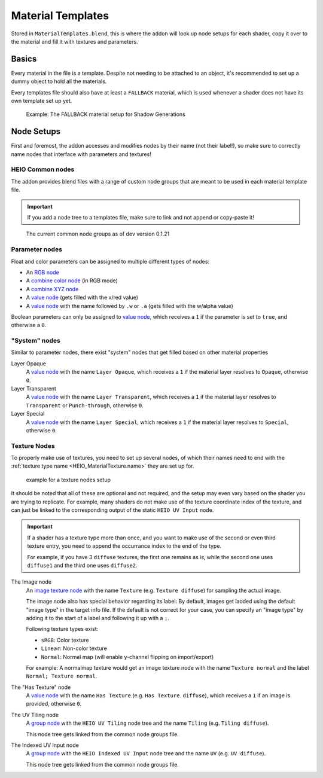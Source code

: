
******************
Material Templates
******************

Stored in ``MaterialTemplates.blend``, this is where the addon will look up node setups for
each shader, copy it over to the material and fill it with textures and parameters.

Basics
======

Every material in the file is a template. Despite not needing to be attached to an object,
it's recommended to set up a dummy object to hold all the materials.

Every templates file should also have at least a ``FALLBACK`` material, which is used
whenever a shader does not have its own template set up yet.

.. figure:: /images/target_configuration_material_template_example.png

	Example: The FALLBACK material setup for Shadow Generations

Node Setups
===========

First and foremost, the addon accesses and modifies nodes by their name (not their label!), so make
sure to correctly name nodes that interface with parameters and textures!


HEIO Common nodes
-----------------

The addon provides blend files with a range of custom node groups that are meant to be used in each
material template file.

.. important::

	If you add a node tree to a templates file, make sure to link and not append or copy-paste it!


.. figure:: /images/target_configuration_material_template_common_nodes.png

	The current common node groups as of dev version 0.1.21


Parameter nodes
---------------

Float and color parameters can be assigned to multiple different types of nodes:

- An `RGB node <https://docs.blender.org/manual/en/latest/render/shader_nodes/input/rgb.html>`_
- A `combine color node <https://docs.blender.org/manual/en/latest/render/shader_nodes/converter/combine_color.html>`_ (in RGB mode)
- A `combine XYZ node <https://docs.blender.org/manual/en/latest/render/shader_nodes/converter/combine_xyz.html>`_
- A `value node <https://docs.blender.org/manual/en/latest/render/shader_nodes/input/value.html>`_ (gets filled with the x/red value)
- A `value node <https://docs.blender.org/manual/en/latest/render/shader_nodes/input/value.html>`_ with the name followed by ``.w`` or ``.a`` (gets filled with the w/alpha value)

Boolean parameters can only be assigned to `value node <https://docs.blender.org/manual/en/latest/render/shader_nodes/input/value.html>`_,
which receives a ``1`` if the parameter is set to ``true``, and otherwise a ``0``.


"System" nodes
--------------

Similar to parameter nodes, there exist "system" nodes that get filled based on other material properties

Layer Opaque
	A `value node <https://docs.blender.org/manual/en/latest/render/shader_nodes/input/value.html>`_
	with the name ``Layer Opaque``, which receives a ``1`` if the material layer resolves to
	``Opaque``, otherwise ``0``.


Layer Transparent
	A `value node <https://docs.blender.org/manual/en/latest/render/shader_nodes/input/value.html>`_
	with the name ``Layer Transparent``, which receives a ``1`` if the material layer resolves to
	``Transparent`` or ``Punch-through``, otherwise ``0``.


Layer Special
	A `value node <https://docs.blender.org/manual/en/latest/render/shader_nodes/input/value.html>`_
	with the name ``Layer Special``, which receives a ``1`` if the material layer resolves to
	``Special``, otherwise ``0``.


Texture Nodes
-------------

To properly make use of textures, you need to set up several nodes, of which their names need to end
with the :ref:`texture type name <HEIO_MaterialTexture.name>` they are set up for.

.. figure:: /images/target_configuration_material_template_texture_example.png

	example for a texture nodes setup


It should be noted that all of these are optional and not required, and the setup may even vary
based on the shader you are trying to replicate. For example, many shaders do not make use of the
texture coordinate index of the texture, and can just be linked to the corresponding output of the
static ``HEIO UV Input`` node.

.. important::

	If a shader has a texture type more than once, and you want to make use of the second or
	even third texture entry, you need to append the occurrance index to the end of the type.

	For example, if you have 3 ``diffuse`` textures, the first one remains as is, while the
	second one uses ``diffuse1`` and the third one uses ``diffuse2``.


The Image node
	An `image texture node <https://docs.blender.org/manual/en/latest/render/shader_nodes/textures/image.html>`_
	with the name ``Texture`` (e.g. ``Texture diffuse``) for sampling the actual image.

	The image node also has special behavior regarding its label: By default, images get laoded using
	the default "image type" in the target info file. If the default is not correct for your case,
	you can specify an "image type" by adding it to the start of a label and following it up with
	a ``;``.

	Following texture types exist:

	- ``sRGB``: Color texture
	- ``Linear``: Non-color texture
	- ``Normal``: Normal map (will enable y-channel flipping on import/export)

	For example: A normalmap texture would get an image texture node with the name ``Texture normal`` and
	the label ``Normal; Texture normal``.


The "Has Texture" node
	A `value node <https://docs.blender.org/manual/en/latest/render/shader_nodes/input/value.html>`_
	with the name ``Has Texture`` (e.g. ``Has Texture diffuse``), which receives a ``1`` if an
	image is provided, otherwise ``0``.


The UV Tiling node
	A `group node <https://docs.blender.org/manual/en/latest/render/shader_nodes/groups.html>`_
	with the ``HEIO UV Tiling`` node tree and the name ``Tiling`` (e.g. ``Tiling diffuse``).

	This node tree gets linked from the common node groups file.


The Indexed UV Input node
	A `group node <https://docs.blender.org/manual/en/latest/render/shader_nodes/groups.html>`_
	with the ``HEIO Indexed UV Input`` node tree and the name ``UV`` (e.g. ``UV diffuse``).

	This node tree gets linked from the common node groups file.